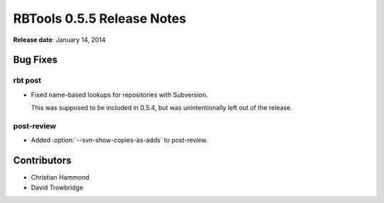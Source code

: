 ===========================
RBTools 0.5.5 Release Notes
===========================

**Release date**: January 14, 2014


Bug Fixes
=========

rbt post
--------

* Fixed name-based lookups for repositories with Subversion.

  This was supposed to be included in 0.5.4, but was unintentionally left
  out of the release.


post-review
-----------

* Added :option:`--svn-show-copies-as-adds` to post-review.


Contributors
============

* Christian Hammond
* David Trowbridge
